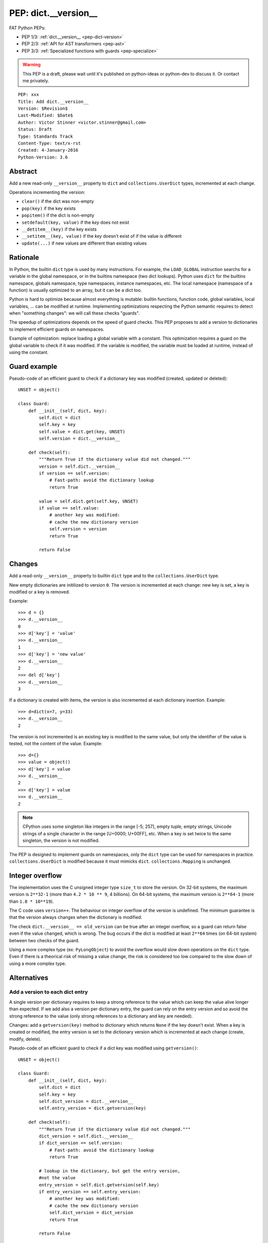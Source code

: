 .. _pep-dict-version:

+++++++++++++++++++++
PEP: dict.__version__
+++++++++++++++++++++

FAT Python PEPs:

* PEP 1/3: :ref:`dict.__version__ <pep-dict-version>`
* PEP 2/3: :ref:`API for AST transformers <pep-ast>`
* PEP 3/3: :ref:`Specialized functions with guards <pep-specialize>`

.. warning::
   This PEP is a draft, please wait until it's published on python-ideas
   or python-dev to discuss it. Or contact me privately.

::

    PEP: xxx
    Title: Add dict.__version__
    Version: $Revision$
    Last-Modified: $Date$
    Author: Victor Stinner <victor.stinner@gmail.com>
    Status: Draft
    Type: Standards Track
    Content-Type: text/x-rst
    Created: 4-January-2016
    Python-Version: 3.6


Abstract
========

Add a new read-only ``__version__`` property to ``dict`` and
``collections.UserDict`` types, incremented at each change.

Operations incrementing the version:

* ``clear()`` if the dict was non-empty
* ``pop(key)`` if the key exists
* ``popitem()`` if the dict is non-empty
* ``setdefault(key, value)`` if the `key` does not exist
* ``__detitem__(key)`` if the key exists
* ``__setitem__(key, value)`` if the `key` doesn't exist of if the value
  is different
* ``update(...)`` if new values are different than existing values


Rationale
=========

In Python, the builtin ``dict`` type is used by many instructions. For
example, the ``LOAD_GLOBAL`` instruction searchs for a variable in the
global namespace, or in the builtins namespace (two dict lookups).
Python uses ``dict`` for the builtins namespace, globals namespace, type
namespaces, instance namespaces, etc. The local namespace (namespace of
a function) is usually optimized to an array, but it can be a dict too.

Python is hard to optimize because almost everything is mutable: builtin
functions, function code, global variables, local variables, ... can be
modified at runtime. Implementing optimizations respecting the Python
semantic requires to detect when "something changes": we will call these
checks "guards".

The speedup of optimizations depends on the speed of guard checks. This
PEP proposes to add a version to dictionaries to implement efficient
guards on namespaces.

Example of optimization: replace loading a global variable with a
constant.  This optimization requires a guard on the global variable to
check if it was modified. If the variable is modified, the variable must
be loaded at runtime, instead of using the constant.


Guard example
=============

Pseudo-code of an efficient guard to check if a dictionary key was
modified (created, updated or deleted)::

    UNSET = object()

    class Guard:
        def __init__(self, dict, key):
            self.dict = dict
            self.key = key
            self.value = dict.get(key, UNSET)
            self.version = dict.__version__

        def check(self):
            """Return True if the dictionary value did not changed."""
            version = self.dict.__version__
            if version == self.version:
                # Fast-path: avoid the dictionary lookup
                return True

            value = self.dict.get(self.key, UNSET)
            if value == self.value:
                # another key was modified:
                # cache the new dictionary version
                self.version = version
                return True

            return False


Changes
=======

Add a read-only ``__version__`` property to builtin ``dict`` type and to
the ``collections.UserDict`` type.

New empty dictionaries are initilized to version ``0``. The version is
incremented at each change: new key is set, a key is modified or a key
is removed.

Example::

    >>> d = {}
    >>> d.__version__
    0
    >>> d['key'] = 'value'
    >>> d.__version__
    1
    >>> d['key'] = 'new value'
    >>> d.__version__
    2
    >>> del d['key']
    >>> d.__version__
    3

If a dictionary is created with items, the version is also incremented
at each dictionary insertion. Example::

    >>> d=dict(x=7, y=33)
    >>> d.__version__
    2

The version is not incremented is an existing key is modified to the
same value, but only the identifier of the value is tested, not the
content of the value. Example::

    >>> d={}
    >>> value = object()
    >>> d['key'] = value
    >>> d.__version__
    2
    >>> d['key'] = value
    >>> d.__version__
    2

.. note::
   CPython uses some singleton like integers in the range [-5; 257],
   empty tuple, empty strings, Unicode strings of a single character in
   the range [U+0000; U+00FF], etc. When a key is set twice to the same
   singleton, the version is not modified.

The PEP is designed to implement guards on namespaces, only the ``dict``
type can be used for namespaces in practice.  ``collections.UserDict``
is modified because it must mimicks ``dict``. ``collections.Mapping`` is
unchanged.


Integer overflow
================

The implementation uses the C unsigned integer type ``size_t`` to store
the version.  On 32-bit systems, the maximum version is ``2**32-1``
(more than ``4.2 * 10 ** 9``, 4 billions). On 64-bit systems, the maximum
version is ``2**64-1`` (more than ``1.8 * 10**19``).

The C code uses ``version++``. The behaviour on integer overflow of the
version is undefined. The minimum guarantee is that the version always
changes when the dictionary is modified.

The check ``dict.__version__ == old_version`` can be true after an
integer overflow, so a guard can return false even if the value changed,
which is wrong. The bug occurs if the dict is modified at least ``2**64``
times (on 64-bit system) between two checks of the guard.

Using a more complex type (ex: ``PyLongObject``) to avoid the overflow
would slow down operations on the ``dict`` type. Even if there is a
theorical risk of missing a value change, the risk is considered too low
compared to the slow down of using a more complex type.


Alternatives
============

Add a version to each dict entry
--------------------------------

A single version per dictionary requires to keep a strong reference to
the value which can keep the value alive longer than expected. If we add
also a version per dictionary entry, the guard can rely on the entry
version and so avoid the strong reference to the value (only strong
references to a dictionary and key are needed).

Changes: add a ``getversion(key)`` method to dictionary which returns
``None`` if the key doesn't exist. When a key is created or modified,
the entry version is set to the dictionary version which is incremented
at each change (create, modify, delete).

Pseudo-code of an efficient guard to check if a dict key was modified
using ``getversion()``::

    UNSET = object()

    class Guard:
        def __init__(self, dict, key):
            self.dict = dict
            self.key = key
            self.dict_version = dict.__version__
            self.entry_version = dict.getversion(key)

        def check(self):
            """Return True if the dictionary value did not changed."""
            dict_version = self.dict.__version__
            if dict_version == self.version:
                # Fast-path: avoid the dictionary lookup
                return True

            # lookup in the dictionary, but get the entry version,
            #not the value
            entry_version = self.dict.getversion(self.key)
            if entry_version == self.entry_version:
                # another key was modified:
                # cache the new dictionary version
                self.dict_version = dict_version
                return True

            return False

This main drawback of this option is the impact on the memory footprint.
It increases the size of each dictionary entry, so the overhead depends
on the number of buckets (dictionary entries, used or unused yet). For
example, it increases the size of each dictionary entry by 8 bytes on
64-bit system if we use ``size_t``.

In Python, the memory footprint matters and the trend is more to reduce
it. Examples:

* `PEP 393 -- Flexible String Representation
  <https://www.python.org/dev/peps/pep-0393/>`_
* `PEP 412 -- Key-Sharing Dictionary
  <https://www.python.org/dev/peps/pep-0412/>`_


Add a new dict subtype
----------------------

Add a new ``verdict`` type, subtype of ``dict``. When guards are needed,
use the ``verdict`` for namespaces (module namespace, type namespace,
instance namespace, etc.) instead of ``dict``.

Leave the ``dict`` type unchanged to not add any overhead (memory
footprint) when guards are not needed.

Technical issue: a lot of C code in the wild, including CPython core,
expect the exact ``dict`` type. Issues:

* ``exec()`` requires a ``dict`` for globals and locals. A lot of code
  use ``globals={}``. It is not possible to cast the ``dict`` to a
  ``dict`` subtype because the caller expects the ``globals`` parameter
  to be modified (``dict`` is mutable).
* Functions call directly ``PyDict_xxx()`` functions, instead of calling
  ``PyObject_xxx()`` if the object is a ``dict`` subtype
* ``PyDict_CheckExact()`` check fails on ``dict`` subtype, whereas some
  functions require the exact ``dict`` type.
* ``Python/ceval.c`` does not completly supports dict subtypes for
  namespaces


The ``exec()`` issue is a blocker issue.

Other issues:

* The garbage collector has a special code to "untrack" ``dict``
  instances. If a ``dict`` subtype is used for namespaces, the garbage
  collector may be unable to break some reference cycles.
* Some functions have a fast-path for ``dict`` which would not be taken
  for ``dict`` subtypes, and so it would make Python a little bit
  slower.


Usage of dict.__version__
=========================

astoptimizer of FAT Python
--------------------------

The astoptimizer of the FAT Python project implements many optimizations
which require guards on namespaces. Examples:

* Call pure builtins: to replace ``len("abc")`` with ``3``, guards on
  ``builtins.__dict__['len']`` and ``globals()['len']`` are required
* Loop unrolling: to unroll the loop ``for i in range(...): ...``,
  guards on ``builtins.__dict__['range']`` and ``globals()['range']``
  are required

The `FAT Python
<http://faster-cpython.readthedocs.org/fat_python.html>`_ project is a
static optimizer for Python 3.6.


Pyjion
------

According of Brett Cannon, one of the two main developers of Pyjion, Pyjion can
also benefit from dictionary version to implement optimizations.

Pyjion is a JIT compiler for Python based upon CoreCLR (Microsoft .NET Core
runtime).


Unladen Swallow
---------------

Even if dictionary version was not explicitly mentionned, optimization globals
and builtins lookup was part of the Unladen Swallow plan: "Implement one of the
several proposed schemes for speeding lookups of globals and builtins."
Source: `Unladen Swallow ProjectPlan
<https://code.google.com/p/unladen-swallow/wiki/ProjectPlan>`_.

Unladen Swallow is a fork of CPython 2.6.1 adding a JIT compiler implemented
with LLVM. The project stopped in 2011: `Unladen Swallow Retrospective
<http://qinsb.blogspot.com.au/2011/03/unladen-swallow-retrospective.html>`_.


Prior Art
=========

Cached globals+builtins lookup
------------------------------

In 2006, Andrea Griffini proposes a patch implementing a `Cached
globals+builtins lookup optimization <https://bugs.python.org/issue1616125>`_.
The patch adds a private ``timestamp`` field to dict.

See the thread on python-dev: `About dictionary lookup caching
<https://mail.python.org/pipermail/python-dev/2006-December/070348.html>`_.


Globals / builtins cache
------------------------

In 2010, Antoine Pitrou proposed a `Globals / builtins cache
<http://bugs.python.org/issue10401>`_ which adds a private
``ma_version`` field to the ``dict`` type. The patch adds a "global and
builtin cache" to functions and frames, and changes ``LOAD_GLOBAL`` and
``STORE_GLOBAL`` instructions to use the cache.


PySizer
-------

`PySizer <http://pysizer.8325.org/>`_: a memory profiler for Python,
Google Summer of Code 2005 project by Nick Smallbone.

This project has a patch for CPython 2.4 which adds ``key_time`` and
``value_time`` fields to dictionary entries. It uses a global
process-wide counter for dictionaries, incremented each time that a
dictionary is modified. The times are used to decide when child objects
first appeared in their parent objects.


Copyright
=========

This document has been placed in the public domain.
